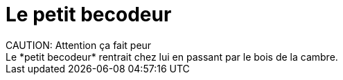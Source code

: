 = Le petit becodeur
CAUTION: Attention ça fait peur 
Le *petit becodeur* rentrait chez lui en passant par le bois de la cambre.
